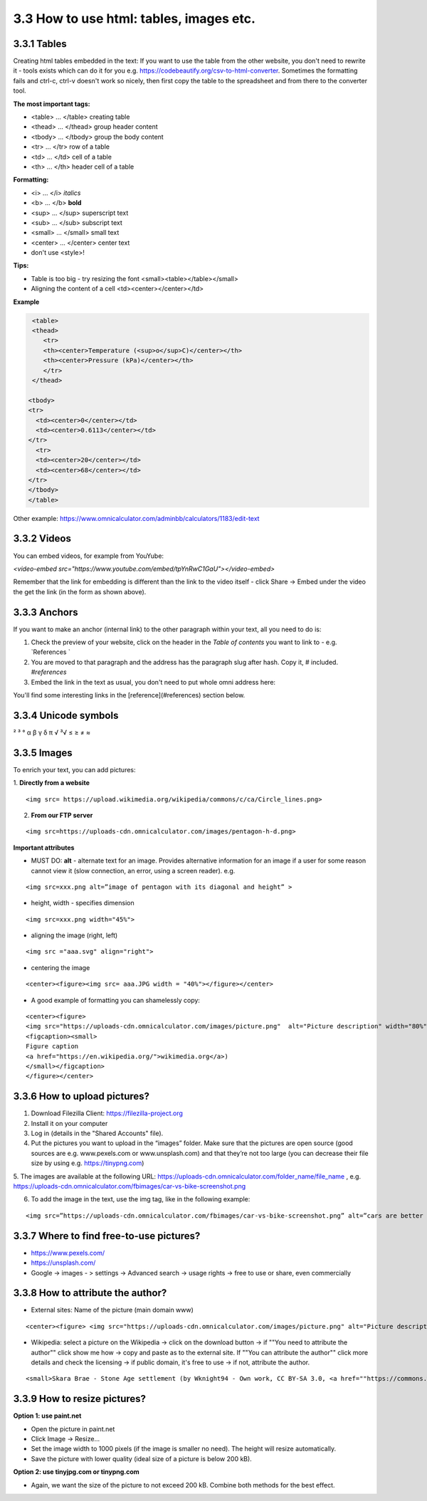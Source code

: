 3.3 How to use html: tables, images etc.
=============================================

3.3.1 Tables
------------------------------------------

Creating html tables embedded in the text:
If you want to use the table from the other website, you don't need to rewrite it - tools exists which can do it for you e.g. https://codebeautify.org/csv-to-html-converter. Sometimes the formatting fails and ctrl-c, ctrl-v doesn't work so nicely, then first copy the table to the spreadsheet and from there to the converter tool.

**The most important tags:**

* <table> ... </table> creating table
* <thead> ... </thead> group header content
* <tbody> ... </tbody> group the body content
* <tr> ... </tr> row of a table
* <td> ... </td> cell of a table
* <th> ... </th> header cell of a table

**Formatting:**

* <i> ... </i> *italics*
* <b> ... </b> **bold**
* <sup> ... </sup> superscript text
* <sub> ... </sub> subscript text
* <small> ... </small> small text
* <center> ... </center> center text
* don't use <style>!

**Tips:**

* Table is too big - try resizing the font <small><table></table></small>
* Aligning the content of a cell <td><center></center></td>

**Example** 

.. code-block:: 

   <table>
   <thead>
      <tr>
      <th><center>Temperature (<sup>o</sup>C)</center></th>
      <th><center>Pressure (kPa)</center></th>
      </tr>
   </thead>
    
  <tbody>
  <tr>
    <td><center>0</center></td>
    <td><center>0.6113</center></td>
  </tr>
    <tr>
    <td><center>20</center></td>
    <td><center>68</center></td>
  </tr>
  </tbody>
  </table>

Other example: https://www.omnicalculator.com/adminbb/calculators/1183/edit-text




3.3.2 Videos
---------------------------------------------

You can embed videos, for example from YouYube:

`<video-embed src="https://www.youtube.com/embed/tpYnRwC1GaU"></video-embed>`

Remember that the link for embedding is different than the link to the video itself - click Share -> Embed under the video the get the link (in the form as shown above).



3.3.3 Anchors
--------------------------------

If you want to make an anchor (internal link) to the other paragraph within your text, all you need to do is:

1. Check the preview of your website, click on the header in the *Table of contents* you want to link to - e.g. `References `
2. You are moved to that paragraph and the address has the paragraph slug after hash. Copy it, # included. `#references`
3. Embed the link in the text as usual, you don't need to put whole omni address here:

::

You'll find some interesting links in the [reference](#references) section below.



3.3.4 Unicode symbols
----------------------------------
²     ³    °
α  β  γ  δ  π
√   ³√
≤ ≥ ≠ ≈


3.3.5 Images 
--------------------------------

To enrich your text, you can add pictures:

1. **Directly from a website** 
::

<img src= https://upload.wikimedia.org/wikipedia/commons/c/ca/Circle_lines.png>

2. **From our FTP server**

::

<img src=https://uploads-cdn.omnicalculator.com/images/pentagon-h-d.png>


**Important attributes**

*  MUST DO: **alt** -  alternate text for an image. Provides alternative information for an image if a user for some reason cannot view it (slow connection, an error, using a screen reader). e.g. 
::

  <img src=xxx.png alt=”image of pentagon with its diagonal and height” >
  
* height, width -  specifies dimension 

::

  <img src=xxx.png width="45%">

* aligning the image (right, left)
::

  <img src ="aaa.svg" align="right">

* centering the image

::

  <center><figure><img src= aaa.JPG width = "40%"></figure></center>


* A good example of formatting you can shamelessly copy:

::

  <center><figure>
  <img src="https://uploads-cdn.omnicalculator.com/images/picture.png"  alt="Picture description" width="80%" align="left">
  <figcaption><small>
  Figure caption
  <a href="https://en.wikipedia.org/">wikimedia.org</a>)
  </small></figcaption>
  </figure></center>


3.3.6 How to upload pictures?
--------------------------------------------------
1. Download Filezilla Client: https://filezilla-project.org
2. Install it on your computer
3. Log in (details in the "Shared Accounts" file).

4. Put the pictures you want to upload in the “images” folder. Make sure that the pictures are open source (good sources are e.g. www.pexels.com or www.unsplash.com) and that they’re not too large (you can decrease their file size by using e.g. https://tinypng.com)

5. The images are available at the following URL:
https://uploads-cdn.omnicalculator.com/folder_name/file_name , e.g. https://uploads-cdn.omnicalculator.com/fbimages/car-vs-bike-screenshot.png

6. To add the image in the text, use the img tag, like in the following example:

::

<img src=”https://uploads-cdn.omnicalculator.com/fbimages/car-vs-bike-screenshot.png” alt=”cars are better than bikes, period!” />

3.3.7 Where to find free-to-use pictures?
------------------------------------

* https://www.pexels.com/
* https://unsplash.com/
* Google -> images - > settings -> Advanced search -> usage rights -> free to use or share, even commercially

3.3.8 How to attribute the author?
--------------------------------------------------

* External sites: Name of the picture (main domain www)
::

<center><figure> <img src="https://uploads-cdn.omnicalculator.com/images/picture.png" alt="Picture description" width="80%" align="left"> <figcaption><small> Figure caption <a href="https://en.wikipedia.org/">wikimedia.org</a>) </small></figcaption> </figure></center>

* Wikipedia: select a picture on the Wikipedia -> click on the download button -> if ""You need to attribute the author"" click show me how -> copy and paste as to the external site. If ""You can attribute the author"" click more details and check the licensing -> if public domain, it's free to use -> if not, attribute the author.

::

<small>Skara Brae - Stone Age settlement (by Wknight94 - Own work, CC BY-SA 3.0, <a href=""https://commons.wikimedia.org/w/index.php?curid=2685554"">wikimedia.org</a>)</small>


3.3.9 How to resize pictures?
------------------------------------------------

**Option 1: use paint.net**

* Open the picture in paint.net
* Click Image -> Resize...
* Set the image width to 1000 pixels (if the image is smaller no need). The height will resize automatically.
* Save the picture with lower quality (ideal size of a picture is below 200 kB).

**Option 2: use tinyjpg.com or tinypng.com**

* Again, we want the size of the picture to not exceed 200 kB. Combine both methods for the best effect.

